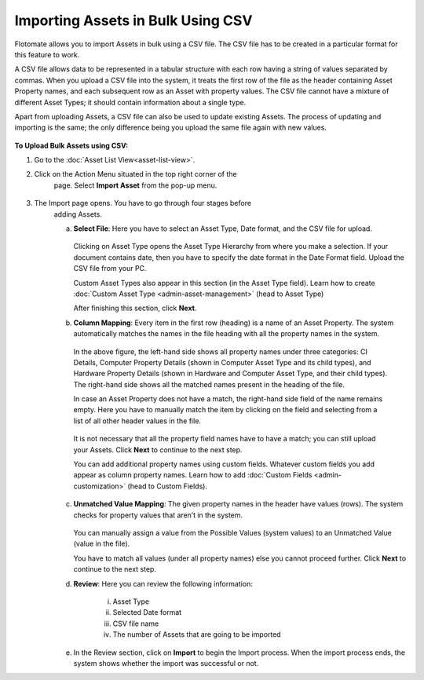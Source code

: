 **********************************
Importing Assets in Bulk Using CSV
**********************************

Flotomate allows you to import Assets in bulk using a CSV file. The CSV
file has to be created in a particular format for this feature to work.

A CSV file allows data to be represented in a tabular structure with
each row having a string of values separated by commas. When you upload
a CSV file into the system, it treats the first row of the file as the
header containing Asset Property names, and each subsequent row as an
Asset with property values. The CSV file cannot have a mixture of
different Asset Types; it should contain information about a single
type.

Apart from uploading Assets, a CSV file can also be used to update
existing Assets. The process of updating and importing is the same; the
only difference being you upload the same file again with new values.

.. _amf-87:
.. figure:: https://s3-ap-southeast-1.amazonaws.com/flotomate-resources/asset-management/AM-87.png
    :align: center
    :alt: figure 87

**To Upload Bulk Assets using CSV:**

1. Go to the :doc:`Asset List View<asset-list-view>`.

2. Click on the Action Menu situated in the top right corner of the
    page. Select **Import Asset** from the pop-up menu.

.. _amf-88:
.. figure:: https://s3-ap-southeast-1.amazonaws.com/flotomate-resources/asset-management/AM-88.png
    :align: center
    :alt: figure 88

3. The Import page opens. You have to go through four stages before
    adding Assets.

    a. **Select File**: Here you have to select an Asset Type, Date
       format, and the CSV file for upload.

        .. _amf-89:
        .. figure:: https://s3-ap-southeast-1.amazonaws.com/flotomate-resources/asset-management/AM-89.png
            :align: center
            :alt: figure 89

       Clicking on Asset Type opens the Asset Type Hierarchy from where you
       make a selection. If your document contains date, then you have to
       specify the date format in the Date Format field. Upload the CSV file
       from your PC.

       Custom Asset Types also appear in this section (in the Asset Type field). Learn how to create :doc:`Custom Asset Type <admin-asset-management>`
       (head to Asset Type)

       After finishing this section, click **Next**.

    b. **Column Mapping**: Every item in the first row (heading) is a name
       of an Asset Property. The system automatically matches the names in
       the file heading with all the property names in the system.

        .. _amf-90:
        .. figure:: https://s3-ap-southeast-1.amazonaws.com/flotomate-resources/asset-management/AM-90.png
            :align: center
            :alt: figure 90

      In the above figure, the left-hand side shows all property names under
      three categories: CI Details, Computer Property Details (shown in
      Computer Asset Type and its child types), and Hardware Property Details
      (shown in Hardware and Computer Asset Type, and their child types). The
      right-hand side shows all the matched names present in the heading of
      the file.

      In case an Asset Property does not have a match, the right-hand side
      field of the name remains empty. Here you have to manually match the
      item by clicking on the field and selecting from a list of all other
      header values in the file.

        .. _amf-91:
        .. figure:: https://s3-ap-southeast-1.amazonaws.com/flotomate-resources/asset-management/AM-91.png
            :align: center
            :alt: figure 91

        .. _amf-92:
        .. figure:: https://s3-ap-southeast-1.amazonaws.com/flotomate-resources/asset-management/AM-92.png
            :align: center
            :alt: figure 92

      It is not necessary that all the property field names have to have a
      match; you can still upload your Assets. Click **Next** to continue to
      the next step.

      You can add additional property names using custom fields. Whatever custom fields you add appear as column property names.
      Learn how to add :doc:`Custom Fields <admin-customization>` (head to Custom Fields).

       .. _amf-92.1:
       .. figure:: https://s3-ap-southeast-1.amazonaws.com/flotomate-resources/asset-management/AM-92.1.png
            :align: center
            :alt: figure 92.1 

    c. **Unmatched Value Mapping**: The given property names in the header
       have values (rows). The system checks for property values that aren’t
       in the system.

        .. _amf-93:
        .. figure:: https://s3-ap-southeast-1.amazonaws.com/flotomate-resources/asset-management/AM-93.png
            :align: center
            :alt: figure 93

       You can manually assign a value from the Possible Values (system values)
       to an Unmatched Value (value in the file).

       You have to match all values (under all property names) else you cannot
       proceed further. Click **Next** to continue to the next step.

    d. **Review**: Here you can review the following information:

        i.  Asset Type

        ii. Selected Date format

        iii.  CSV file name

        iv.   The number of Assets that are going to be imported

    e. In the Review section, click on **Import** to begin the Import
       process. When the import process ends, the system shows whether the
       import was successful or not.